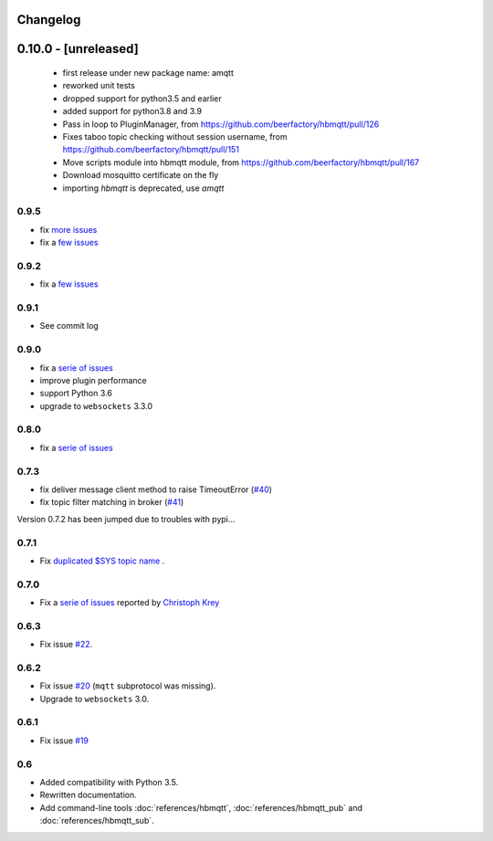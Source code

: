 Changelog
---------

0.10.0 - [unreleased]
---------------------

 * first release under new package name: amqtt
 * reworked unit tests
 * dropped support for python3.5 and earlier
 * added support for python3.8 and 3.9
 * Pass in loop to PluginManager, from https://github.com/beerfactory/hbmqtt/pull/126
 * Fixes taboo topic checking without session username, from https://github.com/beerfactory/hbmqtt/pull/151
 * Move scripts module into hbmqtt module, from https://github.com/beerfactory/hbmqtt/pull/167
 * Download mosquitto certificate on the fly
 * importing `hbmqtt` is deprecated, use `amqtt`

0.9.5
.....

* fix `more issues <https://github.com/beerfactory/hbmqtt/milestone/11?closed=1>`_
* fix a `few issues <https://github.com/beerfactory/hbmqtt/milestone/10?closed=1>`_

0.9.2
.....

* fix a `few issues <https://github.com/beerfactory/hbmqtt/milestone/9?closed=1>`_


0.9.1
.....

* See commit log


0.9.0
.....

* fix a `serie of issues <https://github.com/beerfactory/hbmqtt/milestone/8?closed=1>`_
* improve plugin performance
* support Python 3.6
* upgrade to ``websockets`` 3.3.0

0.8.0
.....

* fix a `serie of issues <https://github.com/beerfactory/hbmqtt/milestone/7?closed=1>`_

0.7.3
.....

* fix deliver message client method to raise TimeoutError (`#40 <https://github.com/beerfactory/hbmqtt/issues/40>`_)
* fix topic filter matching in broker (`#41 <https://github.com/beerfactory/hbmqtt/issues/41>`_)

Version 0.7.2 has been jumped due to troubles with pypi...

0.7.1
.....

* Fix `duplicated $SYS topic name <https://github.com/beerfactory/hbmqtt/issues/37>`_ .

0.7.0
.....

* Fix a `serie of issues <https://github.com/beerfactory/hbmqtt/issues?q=milestone%3A0.7+is%3Aclosed>`_ reported by `Christoph Krey <https://github.com/ckrey>`_

0.6.3
.....

* Fix issue `#22 <https://github.com/beerfactory/hbmqtt/issues/22>`_.

0.6.2
.....

* Fix issue `#20 <https://github.com/beerfactory/hbmqtt/issues/20>`_  (``mqtt`` subprotocol was missing).
* Upgrade to ``websockets`` 3.0.

0.6.1
.....

* Fix issue `#19 <https://github.com/beerfactory/hbmqtt/issues/19>`_

0.6
...

* Added compatibility with Python 3.5.
* Rewritten documentation.
* Add command-line tools :doc:`references/hbmqtt`, :doc:`references/hbmqtt_pub` and :doc:`references/hbmqtt_sub`.